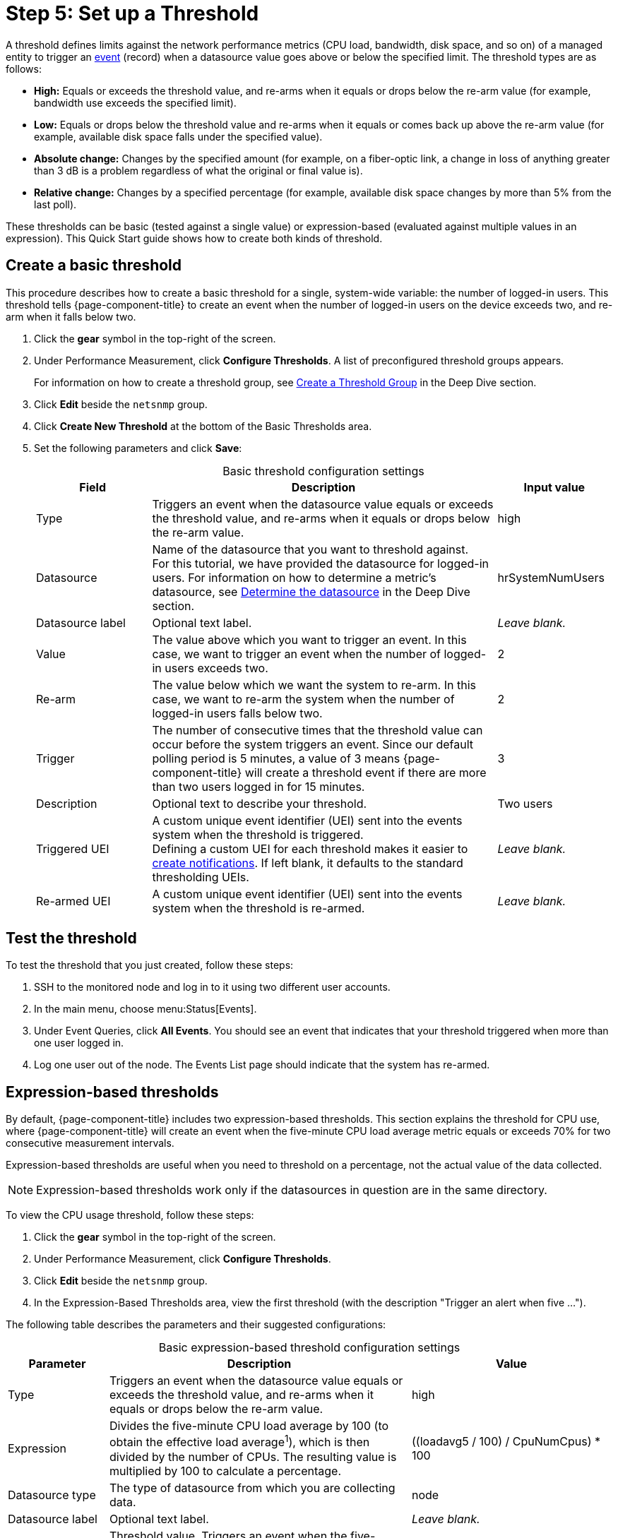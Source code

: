 
= Step 5: Set up a Threshold

A threshold defines limits against the network performance metrics (CPU load, bandwidth, disk space, and so on) of a managed entity to trigger an xref:deep-dive/events/introduction.adoc[event] (record) when a datasource value goes above or below the specified limit.
The threshold types are as follows:

* *High:* Equals or exceeds the threshold value, and re-arms when it equals or drops below the re-arm value (for example, bandwidth use exceeds the specified limit).
* *Low:* Equals or drops below the threshold value and re-arms when it equals or comes back up above the re-arm value (for example, available disk space falls under the specified value).
* *Absolute change:* Changes by the specified amount (for example, on a fiber-optic link, a change in loss of anything greater than 3 dB is a problem regardless of what the original or final value is).
* *Relative change:* Changes by a specified percentage (for example, available disk space changes by more than 5% from the last poll).

These thresholds can be basic (tested against a single value) or expression-based (evaluated against multiple values in an expression).
This Quick Start guide shows how to create both kinds of threshold.

[[threshold-basic]]
== Create a basic threshold

This procedure describes how to create a basic threshold for a single, system-wide variable: the number of logged-in users.
This threshold tells {page-component-title} to create an event when the number of logged-in users on the device exceeds two, and re-arm when it falls below two.

. Click the *gear* symbol in the top-right of the screen.
. Under Performance Measurement, click *Configure Thresholds*.
A list of preconfigured threshold groups appears.
+
For information on how to create a threshold group, see xref:deep-dive/thresholds/thresh-group.adoc[Create a Threshold Group] in the Deep Dive section.

. Click *Edit* beside the `netsnmp` group.
. Click *Create New Threshold* at the bottom of the Basic Thresholds area.
. Set the following parameters and click *Save*:
+
[caption=]
.Basic threshold configuration settings
[cols="1,3,1"]
|===
| Field | Description   | Input value

| Type
| Triggers an event when the datasource value equals or exceeds the threshold value, and re-arms when it equals or drops below the re-arm value.
| high

| Datasource
| Name of the datasource that you want to threshold against. +
For this tutorial, we have provided the datasource for logged-in users.
For information on how to determine a metric's datasource, see <<deep-dive/thresholds/datasource.adoc#datasource-determine, Determine the datasource>> in the Deep Dive section.
| hrSystemNumUsers

| Datasource label
| Optional text label.
| _Leave blank._

| Value
| The value above which you want to trigger an event.
In this case, we want to trigger an event when the number of logged-in users exceeds two.
| 2

| Re-arm
| The value below which we want the system to re-arm.
In this case, we want to re-arm the system when the number of logged-in users falls below two.
| 2

| Trigger
| The number of consecutive times that the threshold value can occur before the system triggers an event.
Since our default polling period is 5 minutes, a value of 3 means {page-component-title} will create a threshold event if there are more than two users logged in for 15 minutes.
| 3

| Description
| Optional text to describe your threshold.
| Two users

| Triggered UEI
| A custom unique event identifier (UEI) sent into the events system when the threshold is triggered. +
Defining a custom UEI for each threshold makes it easier to xref:deep-dive/notifications/introduction.adoc[create notifications].
If left blank, it defaults to the standard thresholding UEIs.
| _Leave blank._

| Re-armed UEI
| A custom unique event identifier (UEI) sent into the events system when the threshold is re-armed.
| _Leave blank._
|===

[[threshold-test]]
== Test the threshold

To test the threshold that you just created, follow these steps:

. SSH to the monitored node and log in to it using two different user accounts.
. In the main menu, choose menu:Status[Events].
. Under Event Queries, click *All Events*.
You should see an event that indicates that your threshold triggered when more than one user logged in.
. Log one user out of the node.
The Events List page should indicate that the system has re-armed.

[[thresh-cpu]]
== Expression-based thresholds

By default, {page-component-title} includes two expression-based thresholds.
This section explains the threshold for CPU use, where {page-component-title} will create an event when the five-minute CPU load average metric equals or exceeds 70% for two consecutive measurement intervals.

Expression-based thresholds are useful when you need to threshold on a percentage, not the actual value of the data collected.

NOTE: Expression-based thresholds work only if the datasources in question are in the same directory.

To view the CPU usage threshold, follow these steps:

. Click the *gear* symbol in the top-right of the screen.
. Under Performance Measurement, click *Configure Thresholds*.
. Click *Edit* beside the `netsnmp` group.
. In the Expression-Based Thresholds area, view the first threshold (with the description "Trigger an alert when five ...").

The following table describes the parameters and their suggested configurations:

[caption=]
.Basic expression-based threshold configuration settings
[cols="1,3,2"]
|===
| Parameter | Description   | Value

| Type
| Triggers an event when the datasource value equals or exceeds the threshold value, and re-arms when it equals or drops below the re-arm value.
| high

| Expression
| Divides the five-minute CPU load average by 100 (to obtain the effective load average^1^), which is then divided by the number of CPUs.
The resulting value is multiplied by 100 to calculate a percentage.
| ((loadavg5 / 100) / CpuNumCpus) * 100

| Datasource type
| The type of datasource from which you are collecting data.
| node

| Datasource label
| Optional text label.
| _Leave blank._

| Value
| Threshold value.
Triggers an event when the five-minute CPU load average equals or exceeds the defined value.
| 70

| Re-arm
| Re-arm value.
Re-arms the system when the five-minute CPU load average equals or drops below the defined value.
| 50

| Trigger
| The number of consecutive times that the threshold value can occur before the system triggers an event.
In this case, it triggers an event when the five-minute CPU load average goes above 70% for two consecutive polling periods.
| 2

| Description
| Optional text to describe your threshold.
| Trigger an alert when the five-minute CPU load average metric reaches or goes above 70% for two consecutive measurement intervals.

| Triggered UEI
| A custom unique event identifier (UEI) sent into the events system when the threshold is triggered. +
Defining a custom UEI for each threshold makes it easier to xref:deep-dive/notifications/introduction.adoc[create notifications].
If left blank, it defaults to the standard thresholding UEIs.
| _Leave blank._

| Re-armed UEI
| A custom unique event identifier (UEI) that is sent into the events system when the threshold is re-armed.
| _Leave blank._
|===

^1^ SNMP does not report in decimals, which is why the expression divides the `loadavg5` by 100.

== Beyond Quick Start

Refer to xref:deep-dive/thresholds/thresholding.adoc[Thresholding] in the Deep Dive section for more information on thresholding, including the following:

* <<deep-dive/thresholds/datasource.adoc#ga-threshold-metadata, Using metadata in a threshold>>.
* <<deep-dive/thresholds/thresh-group.adoc#threshold-group, Creating a threshold group>>.
* <<deep-dive/thresholds/troubleshoot.adoc#troubleshoot-thresholds, Troubleshooting and managing thresholds>>.

